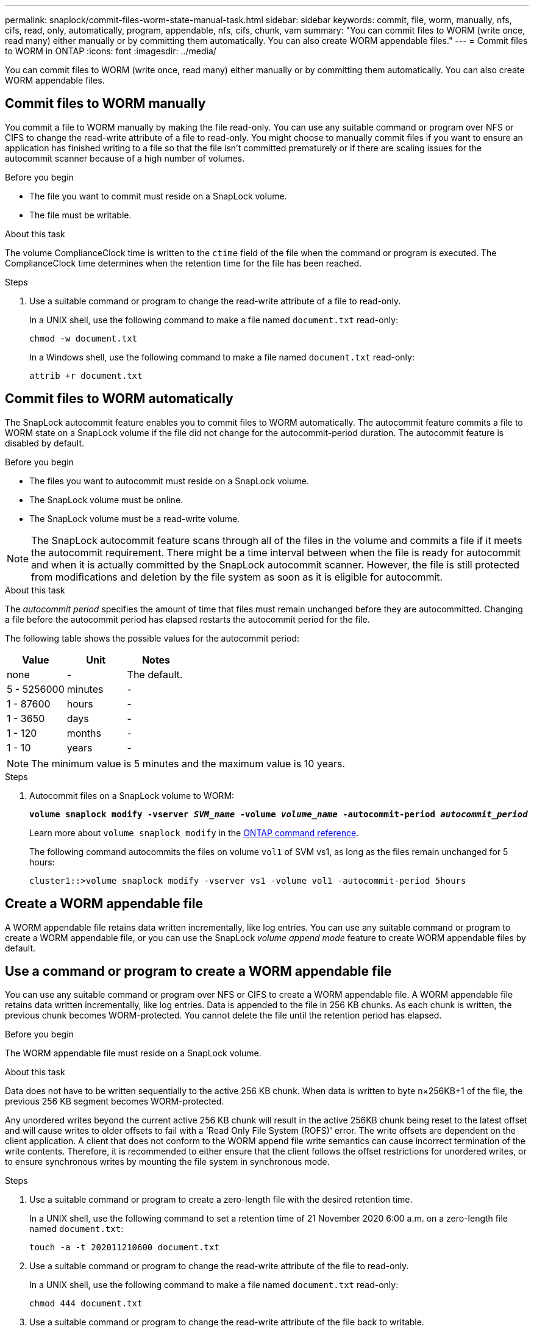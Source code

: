 ---
permalink: snaplock/commit-files-worm-state-manual-task.html
sidebar: sidebar
keywords: commit, file, worm, manually, nfs, cifs, read, only, automatically, program, appendable, nfs, cifs, chunk, vam
summary: "You can commit files to WORM (write once, read many) either manually or by committing them automatically. You can also create WORM appendable files."
---
= Commit files to WORM in ONTAP
:icons: font
:imagesdir: ../media/

[.lead]
You can commit files to WORM (write once, read many) either manually or by committing them automatically. You can also create WORM appendable files. 

== Commit files to WORM manually

You commit a file to WORM manually by making the file read-only. You can use any suitable command or program over NFS or CIFS to change the read-write attribute of a file to read-only. You might choose to manually commit files if you want to ensure an application has finished writing to a file so that the file isn't committed prematurely or if there are scaling issues for the autocommit scanner because of a high number of volumes.

.Before you begin
* The file you want to commit must reside on a SnapLock volume.
* The file must be writable.

.About this task

The volume ComplianceClock time is written to the `ctime` field of the file when the command or program is executed. The ComplianceClock time determines when the retention time for the file has been reached.

.Steps

. Use a suitable command or program to change the read-write attribute of a file to read-only.
+
In a UNIX shell, use the following command to make a file named `document.txt` read-only:
+
----
chmod -w document.txt
----
+
In a Windows shell, use the following command to make a file named `document.txt` read-only:
+
----
attrib +r document.txt
----

== Commit files to WORM automatically

The SnapLock autocommit feature enables you to commit files to WORM automatically. The autocommit feature commits a file to WORM state on a SnapLock volume if the file did not change for the autocommit-period 
duration. The autocommit feature is disabled by default.

.Before you begin

* The files you want to autocommit must reside on a SnapLock volume.
* The SnapLock volume must be online.
* The SnapLock volume must be a read-write volume.

[NOTE]
====
The SnapLock autocommit feature scans through all of the files in the volume and commits a file if it meets the autocommit requirement. There might be a time interval between when the file is ready for autocommit and when it is actually committed by the SnapLock autocommit scanner. However, the file is still protected from modifications and deletion by the file system as soon as it is eligible for autocommit.
====

.About this task

The _autocommit period_ specifies the amount of time that files must remain unchanged before they are autocommitted. Changing a file before the autocommit period has elapsed restarts the autocommit period for the file.

The following table shows the possible values for the autocommit period:

[options="header"]
|===
| Value| Unit| Notes
a|
none
a|
-
a|
The default.
a|
5 - 5256000
a|
minutes
a|
-
a|
1 - 87600
a|
hours
a|
-
a|
1 - 3650
a|
days
a|
-
a|
1 - 120
a|
months
a|
-
a|
1 - 10
a|
years
a|
-
|===

[NOTE]
====
The minimum value is 5 minutes and the maximum value is 10 years.
====

.Steps

. Autocommit files on a SnapLock volume to WORM:
+
`*volume snaplock modify -vserver _SVM_name_ -volume _volume_name_ -autocommit-period _autocommit_period_*`
+
Learn more about `volume snaplock modify` in the link:https://docs.netapp.com/us-en/ontap-cli/volume-snaplock-modify.html[ONTAP command reference^].
+
The following command autocommits the files on volume `vol1` of SVM vs1, as long as the files remain unchanged for 5 hours:
+
----
cluster1::>volume snaplock modify -vserver vs1 -volume vol1 -autocommit-period 5hours
----

== Create a WORM appendable file

A WORM appendable file retains data written incrementally, like log entries. You can use any suitable command or program to create a WORM appendable file, or you can use the SnapLock _volume append mode_ feature to create WORM appendable files by default.

== Use a command or program to create a WORM appendable file

You can use any suitable command or program over NFS or CIFS to create a WORM appendable file. A WORM appendable file retains data written incrementally, like log entries. Data is appended to the file in 256 KB chunks. As each chunk is written, the previous chunk becomes WORM-protected. You cannot delete the file until the retention period has elapsed.

.Before you begin

The WORM appendable file must reside on a SnapLock volume.

.About this task

Data does not have to be written sequentially to the active 256 KB chunk. When data is written to byte n×256KB+1 of the file, the previous 256 KB segment becomes WORM-protected.

Any unordered writes beyond the current active 256 KB chunk will result in the active 256KB chunk being reset to the latest offset and will cause writes to older offsets to fail with a 'Read Only File System (ROFS)' error. The write offsets are dependent on the client application. A client that does not conform to the WORM append file write semantics can cause incorrect termination of the write contents. Therefore, it is recommended to either ensure that the client follows the offset restrictions for unordered writes, or to ensure synchronous writes by mounting the file system in synchronous mode.

.Steps

. Use a suitable command or program to create a zero-length file with the desired retention time.
+
In a UNIX shell, use the following command to set a retention time of 21 November 2020 6:00 a.m. on a zero-length file named `document.txt`:
+
----
touch -a -t 202011210600 document.txt
----

. Use a suitable command or program to change the read-write attribute of the file to read-only.
+
In a UNIX shell, use the following command to make a file named `document.txt` read-only:
+
----
chmod 444 document.txt
----

. Use a suitable command or program to change the read-write attribute of the file back to writable.
+
[NOTE]
====
This step is not deemed a compliance risk because there is no data in the file.
====
+
In a UNIX shell, use the following command to make a file named `document.txt` writable:
+
----
chmod 777 document.txt
----

. Use a suitable command or program to start writing data to the file.
+
In a UNIX shell, use the following command to write data to `document.txt`:
+
----
echo test data >> document.txt
----
+
[NOTE]
====
Change the file permissions back to read-only when you no longer need to append data to the file.
====

== Use volume append mode to create WORM appendable files

Beginning with ONTAP 9.3, you can use the SnapLock _volume append mode_ (VAM) feature to create WORM appendable files by default. A WORM appendable file retains data written incrementally, like log entries. Data is appended to the file in 256 KB chunks. As each chunk is written, the previous chunk becomes WORM-protected. You cannot delete the file until the retention period has elapsed.

.Before you begin

* The WORM appendable file must reside on a SnapLock volume.
* The SnapLock volume must be unmounted and empty of snapshots and user-created files.

.About this task

Data does not have to be written sequentially to the active 256 KB chunk. When data is written to byte n×256KB+1 of the file, the previous 256 KB segment becomes WORM-protected.

If you specify an autocommit period for the volume, WORM appendable files that are not modified for a period greater than the autocommit period are committed to WORM.

[NOTE]
====
VAM is not supported on SnapLock audit log volumes.
====

.Steps

. Enable VAM:
+
`*volume snaplock modify -vserver _SVM_name_ -volume _volume_name_ -is-volume-append-mode-enabled true|false*`
+
Learn more about `volume snaplock modify` in the link:https://docs.netapp.com/us-en/ontap-cli/volume-snaplock-modify.html[ONTAP command reference^].
+
The following command enables VAM on volume `vol1` of SVM``vs1``:
+
----
cluster1::>volume snaplock modify -vserver vs1 -volume vol1 -is-volume-append-mode-enabled true
----

. Use a suitable command or program to create files with write permissions.
+
The files are WORM-appendable by default.


// 2025 Jan 17, ONTAPDOC-2569
// 2024-Sept-4, ONTAPDOC-2235
// 09 DEC 2021, BURT 1430515
